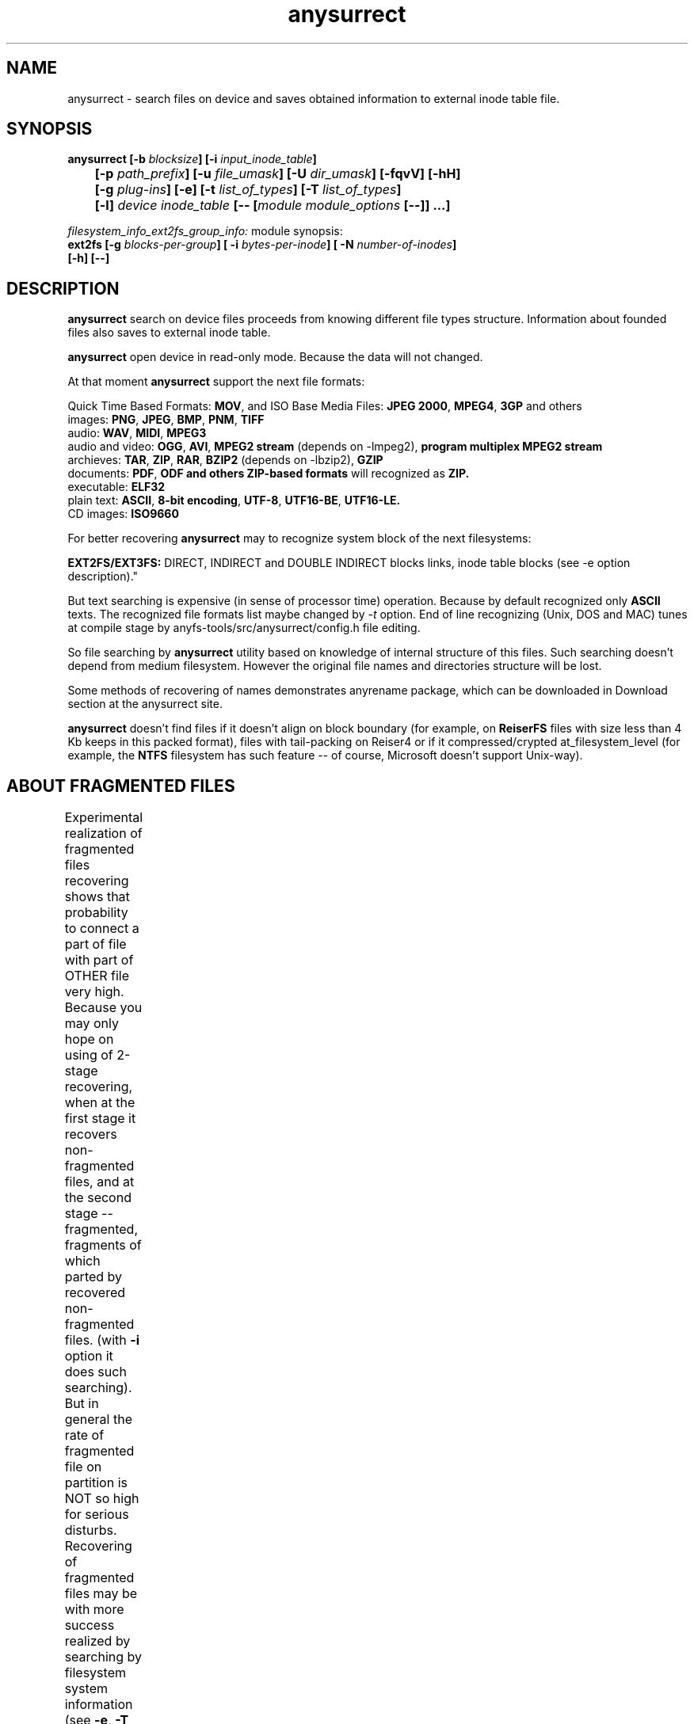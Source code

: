 .TH anysurrect 8 "10 Aug 2008" "Version 0.85.0"
.SH "NAME"
anysurrect \- search files on device and saves obtained information
to external inode table file.
.SH "SYNOPSIS"
.nf
.BI "anysurrect [\-b " blocksize "] [\-i " input_inode_table "]"
.BI "	[\-p " path_prefix "] [\-u " file_umask "] [\-U " dir_umask "] [\-fqvV] [\-hH] "
.BI "	[\-g " plug-ins "] [\-e] [\-t" " list_of_types" "] [\-T" " list_of_types" "] "
.BI "	[\-l] " "device inode_table " "[-- [" "module module_options " "[--]] ...]"
.fi


.I filesystem_info_ext2fs_group_info:
module synopsis:
.nf
.BI "ext2fs [\-g " blocks-per-group "] [ \-i " bytes-per-inode "] [ -N " number-of-inodes "] " 
.BI "   [\-h] [--]"
.fi

.SH "DESCRIPTION"

.B anysurrect 
search on device files proceeds from knowing different file types structure.
Information about founded files also saves to external inode table.

.B anysurrect
open device in read-only mode. Because the data will not
changed.

At that moment
.B anysurrect
support the next file formats:

.br
Quick Time Based Formats:
.BR  MOV ", and ISO Base Media Files: " "JPEG 2000" ", " MPEG4 ", " 3GP " and others"
.br
images:
.BR  PNG ", " JPEG ", " BMP ", " PNM ", " TIFF
.br
audio:
.BR  WAV ", "  MIDI ", " MPEG3
.br
audio and video:
.BR  OGG ", " AVI ", " "MPEG2 stream" " (depends on -lmpeg2), " "program multiplex MPEG2 stream"
.br
archieves:
.BR  TAR ", " ZIP ", " RAR ", " BZIP2 " (depends on -lbzip2), " GZIP
.br
documents:
.BR  PDF ", " "ODF and others ZIP-based formats " "will recognized as " ZIP.
.br
executable:
.BR  ELF32
.br
plain text:
.BR  ASCII ", " "8-bit encoding" ", " UTF-8 ", " UTF16-BE ", " UTF16-LE.
.br
CD images:
.BR  ISO9660

For better recovering
.B anysurrect
may to recognize system block of the next filesystems:

.br
.BR "EXT2FS/EXT3FS:" " DIRECT, INDIRECT and DOUBLE INDIRECT blocks links,
inode table blocks (see -e option description)."

But text searching is expensive (in sense of processor time) operation.
Because by default recognized only
.B ASCII
texts. The recognized file formats list
maybe changed by 
.IR -t
option.
End of line recognizing (Unix, DOS and MAC) tunes
at compile stage by anyfs-tools/src/anysurrect/config.h file editing.

So file searching by
.B anysurrect
utility based on knowledge of internal structure of this files. Such searching
doesn't depend from medium filesystem. However the original
file names and directories structure will be lost.

Some methods of recovering of names demonstrates anyrename package, which
can be downloaded in Download section at the anysurrect site.

.B anysurrect
doesn't find files if it doesn't align on block boundary (for example, on
.B ReiserFS
files with size less than 4 Kb keeps in this packed format),
files with tail-packing on Reiser4 or
if it compressed/crypted at_filesystem_level \
(for example, the
.BR NTFS
filesystem has such feature --
of course, Microsoft doesn't support Unix-way).

.SH "ABOUT FRAGMENTED FILES"
Experimental realization of fragmented files recovering 
shows that probability to connect a part of file with part of OTHER file
very high. Because you may only hope on using of 2-stage recovering,
when at the first stage it recovers non-fragmented files, and at the second
stage -- fragmented, fragments of which parted by recovered non-fragmented
files.
(with 
.B \-i
option it does such searching).
But in general the rate of fragmented file on partition is NOT so high
for serious disturbs.
Recovering of fragmented files may be with more success realized
by searching by filesystem system information (see 
.BR \-e , 
.BR \-T 
options description).
	
.SH "OPTIONS"
.TP
.BI \-b " blocksize"
Blocksize of device filesystem. This number must be
power of 2, and not less than 512. By default it assigns 512
(and maybe more for device with much space)
.TP
.BI \-i " input_inode_table"
Input file of external inode table, possibly was got with using
.BR build_it
utility.
With this option searching will make through only free blocks
of device. Of course, if it is possibly (if filesystem is not damaged
and you need to recovery deleted files) desirable to use this option.
.TP
.BI \-p " path_prefix"
Prefix to creating file paths. Usefully together with \-i option when at
root directory of filesystem enough directories, to move all recovering files
to another, more suitable for you directory.
.TP
.BI \-u " file_umask"
Octal mask of reseted file access permissions. By default it is 002,
i.e. by default for creating files doesn't give write permission to file
for other users (not users of file and users not in file group).
.TP
.BI \-U " dir_umask"
Similar to
.B \-u
but for directories.
.TP
.B \-f
By default the zero block marks as used (so as usually it is
filesystem superblock) and doesn't process. This option allows
to mark the zero block as free. `anysurrect -qvf <file> /dev/null` call
is useful for anysurrect testing whether it find the file.
.TP
.B \-q
Don't print any messages.
.TP
.B \-v
Print founded files types, its beginning block and size.
.TP
.B \-V
Print the version number and exit.
.TP
.B \-h
Print options list.
.TP
.B \-H
Print all modules options list (use with
.BR \-e
option).
.BR \-e ).
.TP
.BI \-g " plug-ins"
From 0.83.2 version
.B anysurrect
supports additional dynamic libraries loading for recovering
of new file types. Enumerate loading libraries with space delimiters.
For knowing types list use
.IR \-l
option.
To include new file types in list for recovering use
.IR \-t
option.
.TP
.B \-e
The same as
.br
.BI \-t " ""filesystem_info_ext2fs_direct_blocks_links \
filesystem_info_ext2fs_double_indirect_blocks_links \
filesystem_info_ext2fs_indirect_blocks_links \
filesystem_info_ext2fs_inode_table \
filesystem_info_ext2fs_group_info"""
.br
So anysurrect tries use information from founded system blocks,
and calls surrecters from 
.B \-T 
list to find other files.
Recognized this way files will moved to 
.IR /filesystem_files 
directory.
If file has known size (one maybe accessed in inode table), but 
any surrecters doesn't define the type of the file, then
the file moves to 
.IR /filesystem_file/UNKNOWN 
directory.
For the best result of recovering from EXT2FS/EXT3FS
use recovering with 2 stages:
.br
1) in the beginning with \-e option, and pointing REAL blocksize by \-b option
(and \-i option if you used
.BI build_it
before)
.br
2) then give to the program inode_table - result of prevision stage by \-i option.
.TP
.BI \-t " list_of_types"
From 0.83.2 version you may change list of recovering files without recompiling --
simple enumerate it with space delimiter to the option.
For supported types list use
.IR \-l
option.
.TP
.BI \-T " list_of_types"
The option was appeared in 0.84.6 version. 
The one defines secondary list of surrecters, and maybe
used with \-e option to set types of files for recover
with using founded FS system information.
.TP
.B \-l
Print the full list of knowing file types for recovering.
.TP
.I device
Device (or simple file, device image) for file recovering.
.TP
.I inode_table
File for saving formed external inode table.
.TP
.BI \-\-
The end of the main module options
(further expected the next module name)
.SH "filesystem_info_ext2fs_group_info MODULE OPTIONS"

The module searches blocks groups on ext2fs filesystem,
i.e. it's system information -- superblock, inode tables, inode
and block allocation maps.

Besides it tries to use information from inode tables.
By default the module tries to find the first superblock to know
filesystem parameters from it. But you may force this values
with options below. Options means accords to 
.BR mke2fs(8)
options.

.TP
.BI \-g " blocks-per-group"
Blocks Group size in blocks.

.TP
.BI \-i " bytes-per-inode"
Byte/inode rate.

.TP
.BI \-N " number-of-inodes"
Number of inodes on filesystem.

.TP
.BI \-h
Print module options.

.TP
.BI \-\-
The end of the module options
(further expected the next module name)


.SH "USAGE EXAMPLES"
Recover from /dev/hda1 to inode.table:
.br
$ anysurrect /dev/hda1 inode.table

Search ext2fs/ext3fs system information (4096 is usual blocksize of
ext2fs/ext3fs):
.br
$ anysurrect -b 4096 -e /dev/hda2 inode.table

Recover from /dev/hda2 jpeg, png using inode.table from prevision stage:
.br
$ anusurrect -i inode.table -t "image_JPEG image_PNG" /dev/hda2 inode.table

Note: Since anysurrect read all information from input inode table before
searching, you may use the same input file as output (also as differ files
for input and output as in the next example).

Recover using inode table from build_it and moving new files to
ANYSURRECT directory:
.br
$ anusurrect -i inode.table -p "/ANYSURRECT/" /dev/hda3 inode.table2

Note: the last slash in path prefix is necessary. Otherwise there will
directories as "ANYSURRECTarchieve", "ANYSURRECTimage" in root directory.

The
.I filesystem_info_ext2fs_group_info 
module options list you can list with command:
.br
$ anysurrect -eH

The ext3fs FS recovering with defining it's
parameters:
.br
$ anysurrect -b 4096 -e /dev/sda10 sda10.it -- ext2fs -i 4194304

.SH "AUTHOR"
Nikolaj Krivchenkov aka unDEFER <undefer@gmail.com>

.SH "BUG REPORTS"
Messages about any problem with using
.B anyfs-tools
package send to
undefer@gmail.com

.SH "AVAILABILITY"
You can obtain the last version of package at
http://anyfs-tools.sourceforge.net

.SH "SEE ALSO"
.BR anyfs-tools(8),
.BR anyfs_inode_table(5),
.BR anysurrect-plugins(3)
